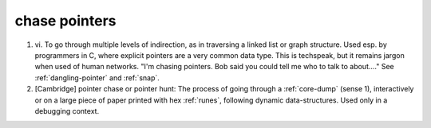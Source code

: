 .. _chase-pointers:

============================================================
chase pointers
============================================================

1. vi\.
   To go through multiple levels of indirection, as in traversing a linked list or graph structure.
   Used esp.
   by programmers in C, where explicit pointers are a very common data type.
   This is techspeak, but it remains jargon when used of human networks.
   "I'm chasing pointers.
   Bob said you could tell me who to talk to about...." See :ref:`dangling-pointer` and :ref:`snap`\.

2.
   [Cambridge] pointer chase or pointer hunt: The process of going through a :ref:`core-dump` (sense 1), interactively or on a large piece of paper printed with hex :ref:`runes`\, following dynamic data-structures.
   Used only in a debugging context.

